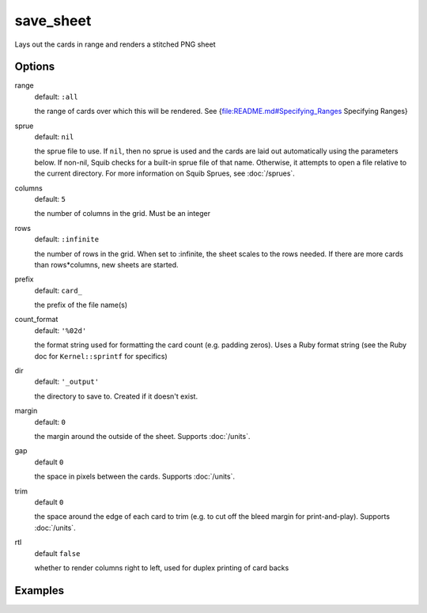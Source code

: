 save_sheet
==========

Lays out the cards in range and renders a stitched PNG sheet

Options
-------

range
  default: ``:all``

  the range of cards over which this will be rendered. See {file:README.md#Specifying_Ranges Specifying Ranges}

sprue
  default: ``nil``

  the sprue file to use. If ``nil``, then no sprue is used and the cards are laid out automatically using the parameters below. If non-nil, Squib checks for a built-in sprue file of that name. Otherwise, it attempts to open a file relative to the current directory. For more information on Squib Sprues, see :doc:`/sprues`.

columns
  default: ``5``

  the number of columns in the grid. Must be an integer

rows
  default: ``:infinite``

  the number of rows in the grid. When set to :infinite, the sheet scales to the rows needed. If there are more cards than rows*columns, new sheets are started.

prefix
  default: ``card_``

  the prefix of the file name(s)

count_format
  default: ``'%02d'``

  the format string used for formatting the card count (e.g. padding zeros). Uses a Ruby format string (see the Ruby doc for ``Kernel::sprintf`` for specifics)

dir
  default: ``'_output'``

  the directory to save to. Created if it doesn't exist.

margin
  default: ``0``

  the margin around the outside of the sheet. Supports :doc:`/units`.

gap
  default ``0``

  the space in pixels between the cards. Supports :doc:`/units`.

trim
  default ``0``

  the space around the edge of each card to trim (e.g. to cut off the bleed margin for print-and-play). Supports :doc:`/units`.

rtl
  default ``false``

  whether to render columns right to left, used for duplex printing of card backs

Examples
--------

